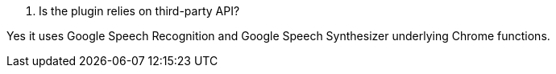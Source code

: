 [panel,primary]
. Is the plugin relies on third-party API?
--
Yes it uses Google Speech Recognition and Google Speech Synthesizer underlying Chrome functions.
--